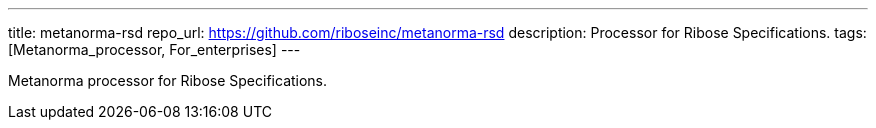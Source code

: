---
title: metanorma-rsd
repo_url: https://github.com/riboseinc/metanorma-rsd
description: Processor for Ribose Specifications.
tags: [Metanorma_processor, For_enterprises]
---

Metanorma processor for Ribose Specifications.
